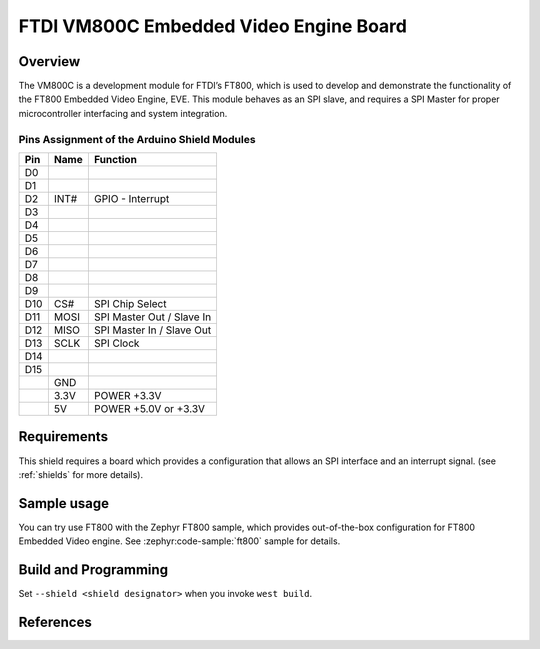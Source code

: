 FTDI VM800C Embedded Video Engine Board
#######################################

Overview
********

The VM800C is a development module for FTDI’s FT800, which is used to develop
and demonstrate the functionality of the FT800 Embedded Video Engine, EVE. This
module behaves as an SPI slave, and requires a SPI Master for proper
microcontroller interfacing and system integration.

.. image:: VM800C_top.jpg
   :align: center
   :alt: VM800C

Pins Assignment of the Arduino Shield Modules
=============================================

+---------+--------+-------------------------------------+
|   Pin   |  Name  |           Function                  |
+=========+========+=====================================+
|   D0    |        |                                     |
+---------+--------+-------------------------------------+
|   D1    |        |                                     |
+---------+--------+-------------------------------------+
|   D2    |  INT#  | GPIO - Interrupt                    |
+---------+--------+-------------------------------------+
|   D3    |        |                                     |
+---------+--------+-------------------------------------+
|   D4    |        |                                     |
+---------+--------+-------------------------------------+
|   D5    |        |                                     |
+---------+--------+-------------------------------------+
|   D6    |        |                                     |
+---------+--------+-------------------------------------+
|   D7    |        |                                     |
+---------+--------+-------------------------------------+
|   D8    |        |                                     |
+---------+--------+-------------------------------------+
|   D9    |        |                                     |
+---------+--------+-------------------------------------+
|   D10   |  CS#   | SPI Chip Select                     |
+---------+--------+-------------------------------------+
|   D11   |  MOSI  | SPI Master Out / Slave In           |
+---------+--------+-------------------------------------+
|   D12   |  MISO  | SPI Master In / Slave Out           |
+---------+--------+-------------------------------------+
|   D13   |  SCLK  | SPI Clock                           |
+---------+--------+-------------------------------------+
|   D14   |        |                                     |
+---------+--------+-------------------------------------+
|   D15   |        |                                     |
+---------+--------+-------------------------------------+
|         |  GND   |                                     |
+---------+--------+-------------------------------------+
|         |  3.3V  |  POWER +3.3V                        |
+---------+--------+-------------------------------------+
|         |  5V    |  POWER +5.0V or +3.3V               |
+---------+--------+-------------------------------------+

Requirements
************

This shield requires a board which provides a configuration that allows an
SPI interface and an interrupt signal. (see :ref:`shields` for more
details).

Sample usage
************

You can try use FT800 with the Zephyr FT800 sample, which provides
out-of-the-box configuration for FT800 Embedded Video engine.
See :zephyr:code-sample:`ft800` sample for details.

Build and Programming
*********************

Set ``--shield <shield designator>`` when you invoke ``west build``.

.. zephyr-app-commands::
   :zephyr-app: samples/drivers/misc/ft800
   :host-os: unix
   :board: nrf52840dk/nrf52840
   :shield: ftdi_vm800c
   :goals: build flash
   :compact:

References
**********

.. target-notes::

.. _FTDI VM800C:
   https://www.ftdichip.com/Products/Modules/VM800C.html
